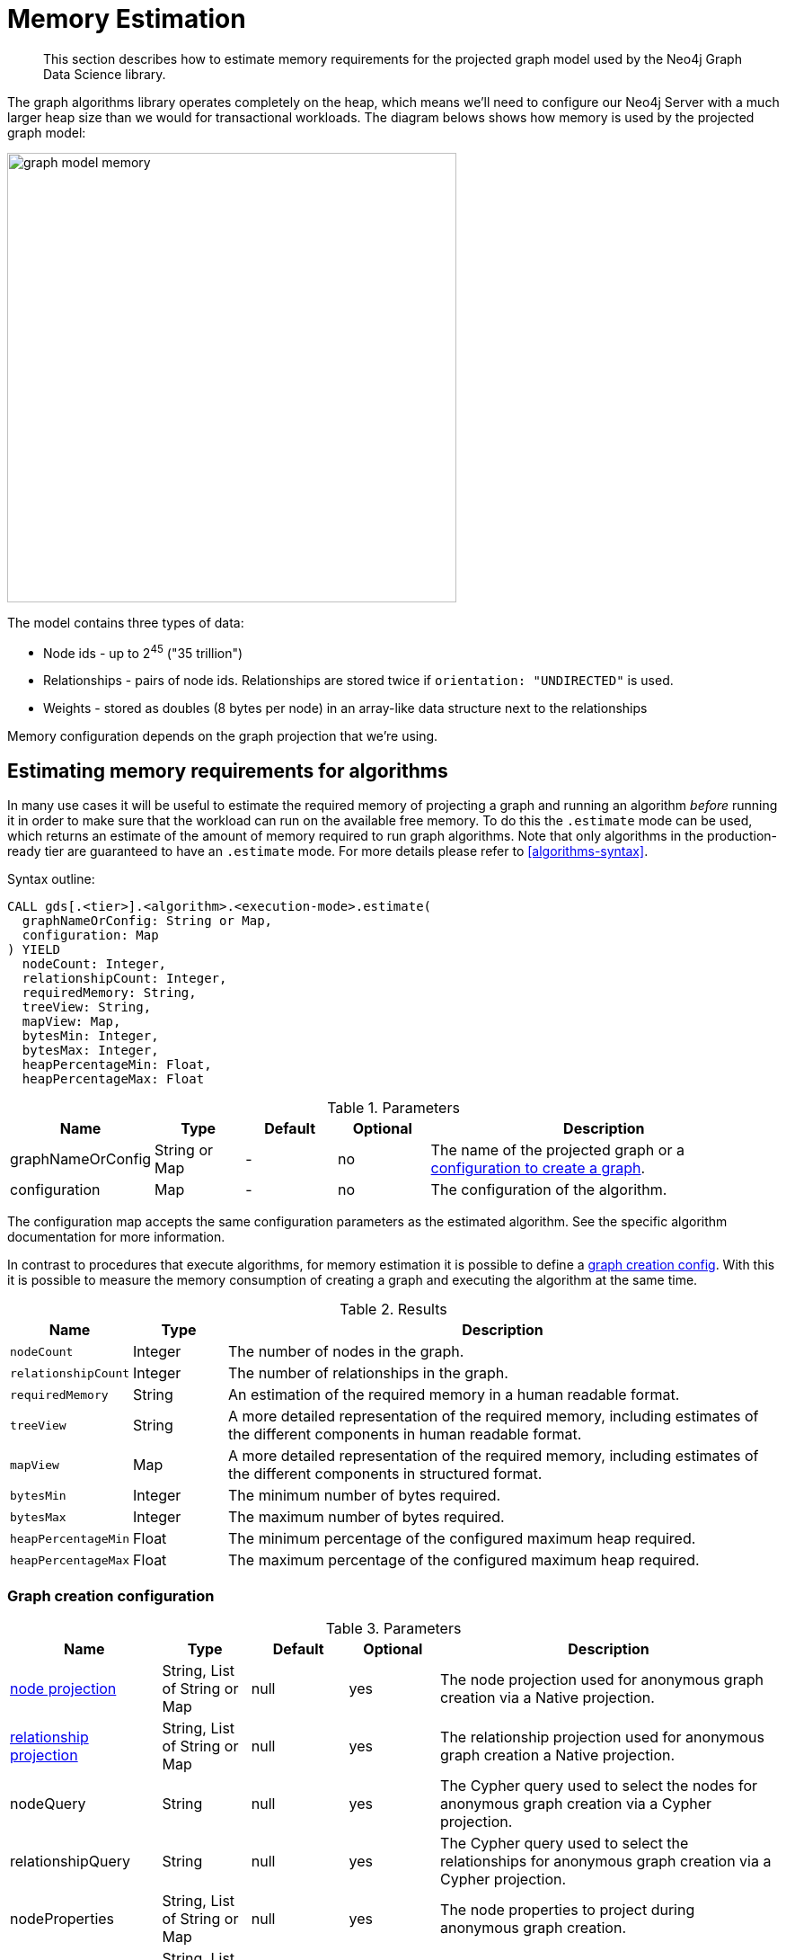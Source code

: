 [[memory-estimation]]
= Memory Estimation

[abstract]
--
This section describes how to estimate memory requirements for the projected graph model used by the Neo4j Graph Data Science library.
--

The graph algorithms library operates completely on the heap, which means we'll need to configure our Neo4j Server with a much larger heap size than we would for transactional workloads.
The diagram belows shows how memory is used by the projected graph model:

image::graph-model-memory.png[width=500]

The model contains three types of data:

* Node ids - up to 2^45^ ("35 trillion")
* Relationships - pairs of node ids. Relationships are stored twice if `orientation: "UNDIRECTED"` is used.
* Weights - stored as doubles (8 bytes per node) in an array-like data structure next to the relationships

Memory configuration depends on the graph projection that we're using.


[[estimate-procedure-algo]]
== Estimating memory requirements for algorithms

In many use cases it will be useful to estimate the required memory of projecting a graph and running an algorithm _before_ running it in order to make sure that the workload can run on the available free memory.
To do this the `.estimate` mode can be used, which returns an estimate of the amount of memory required to run graph algorithms.
Note that only algorithms in the production-ready tier are guaranteed to have an `.estimate` mode.
For more details please refer to <<algorithms-syntax>>.

.Syntax outline:
[source, cypher, role=noplay]
----
CALL gds[.<tier>].<algorithm>.<execution-mode>.estimate(
  graphNameOrConfig: String or Map,
  configuration: Map
) YIELD
  nodeCount: Integer,
  relationshipCount: Integer,
  requiredMemory: String,
  treeView: String,
  mapView: Map,
  bytesMin: Integer,
  bytesMax: Integer,
  heapPercentageMin: Float,
  heapPercentageMax: Float
----

.Parameters
[opts="header",cols="1,1,1,1,4"]
|===
| Name              | Type          | Default   | Optional  | Description
| graphNameOrConfig | String or Map | -         | no        | The name of the projected graph or a <<estimate-procedure-graph-create-config, configuration to create a graph>>.
| configuration     | Map           | -         | no        | The configuration of the algorithm.
|===

The configuration map accepts the same configuration parameters as the estimated algorithm.
See the specific algorithm documentation for more information.

In contrast to procedures that execute algorithms, for memory estimation it is possible to define a <<estimate-procedure-graph-create-config, graph creation config>>.
With this it is possible to measure the memory consumption of creating a graph and executing the algorithm at the same time.

.Results
[opts="header",cols="1m,1,6"]
|===
| Name                  | Type      | Description
| nodeCount             | Integer   | The number of nodes in the graph.
| relationshipCount     | Integer   | The number of relationships in the graph.
| requiredMemory        | String    | An estimation of the required memory in a human readable format.
| treeView              | String    | A more detailed representation of the required memory, including estimates of the different components in human readable format.
| mapView               | Map       | A more detailed representation of the required memory, including estimates of the different components in structured format.
| bytesMin              | Integer   | The minimum number of bytes required.
| bytesMax              | Integer   | The maximum number of bytes required.
| heapPercentageMin     | Float     | The minimum percentage of the configured maximum heap required.
| heapPercentageMax     | Float     | The maximum percentage of the configured maximum heap required.
|===


[[estimate-procedure-graph-create-config]]
=== Graph creation configuration

.Parameters
[opts="header",cols="1,1,1,1,4"]
|===
| Name                                                        | Type                          | Default                | Optional | Description
| <<node-projection-syntax, node projection>>                 | String, List of String or Map | null                   | yes      | The node projection used for anonymous graph creation via a Native projection.
| <<relationship-projection-syntax, relationship projection>> | String, List of String or Map | null                   | yes      | The relationship projection used for anonymous graph creation a Native projection.
| nodeQuery                                                   | String                        | null                   | yes      | The Cypher query used to select the nodes for anonymous graph creation via a Cypher projection.
| relationshipQuery                                           | String                        | null                   | yes      | The Cypher query used to select the relationships for anonymous graph creation via a Cypher projection.
| nodeProperties                                              | String, List of String or Map | null                   | yes      | The node properties to project during anonymous graph creation.
| relationshipProperties                                      | String, List of String or Map | null                   | yes      | The relationship properties to project during anonymous graph creation.
| <<common-configuration-concurrency,concurrency>>            | Integer                       | 4                      | yes      | The number of concurrent threads used for running the algorithm. Also provides the default value for 'readConcurrency' and 'writeConcurrency'.
| readConcurrency                                             | Integer                       | value of 'concurrency' | yes      | The number of concurrent threads used for creating the graph.
|===

[[estimate-procedure-graph]]
== Estimating memory requirements for graphs

The <<catalog-graph-create, `gds.graph.create`>> procedures also support `.estimate` to estimate memory usage for just the graph.
Those procedures don't accept the graph name as the first argument, as they don't actually create the graph.

.Syntax
[source, cypher, role=noplay]
----
CALL gds.graph.create.estimate(nodeProjection: String|List|Map, relationshipProjection: String|List|Map, configuration: Map)
YIELD requiredMemory, treeView, mapView, bytesMin, bytesMax, heapPercentageMin, heapPercentageMax, nodeCount, relationshipCount
----

The `nodeProjection` and `relationshipProjection` parameters follow the same syntax as in <<catalog-graph-create, `gds.graph.create`>>.

.Parameters
[opts="header",cols="1,1,1,1,4"]
|===
| Name                   | Type                  | Default   | Optional  | Description
| nodeProjection         | String or List or Map | -         | no        | The node projection to estimate for.
| relationshipProjection | String or List or Map | -         | no        | The relationship projection to estimate for.
| configuration          | Map                   | {}        | yes       | Additional configuration, such as concurrency.
|===

The result of running `gds.graph.create.estimate` has the same form as the algorithm memory estimation results above.

It is also possible to estimate the memory of a fictive graph, by explicitly specifying its node and relationship count.
Using this feature, one can estimate the memory consumption of an arbitrarily sized graph.

To achieve this, use the following configuration options:

.Configuration
[opts="header",cols="1,1,1,1,4"]
|===
| Name              | Type      | Default           | Optional  | Description
| nodeCount         | Integer   | 0                 | yes       | The number of nodes in a fictive graph.
| relationshipCount | Integer   | 0                 | yes       | The number of relationships in a fictive graph.
|===

When estimating a fictive graph, syntactically valid `nodeProjection` and `relationshipProjection` must be specified.
However, it is recommended to specify `'*'` for both in the fictive graph case as this does not interfere with the specified values above.

The query below is an example of estimating a fictive graph with 100 nodes and 1000 relationships.

.Example
[source, cypher, role=noplay]
----
CALL gds.graph.create.estimate('*', '*', {
  nodeCount: 100,
  relationshipCount: 1000,
  nodeProperties: 'foo',
  relationshipProperties: 'bar'
})
YIELD requiredMemory, treeView, mapView, bytesMin, bytesMax, nodeCount, relationshipCount
----

.Results
[opts="header",cols="2,1,1,1,1"]
|===
| requiredMemory          | bytesMin | bytesMax | nodeCount | relationshipCount
| "593 KiB" | 607576   | 607576   | 100       | 1000
|===

The <<catalog-graph-create-cypher, `gds.graph.create.cypher`>> procedure has to execute both, the `nodeQuery` and `relationshipQuery`, in order to count the number of nodes and relationships of the graph.

.Syntax
[source, cypher, role=noplay]
----
CALL gds.graph.create.cypher.estimate(nodeQuery: String, relationshipQuery: String, configuration: Map)
YIELD requiredMemory, treeView, mapView, bytesMin, bytesMax, heapPercentageMin, heapPercentageMax, nodeCount, relationshipCount
----

.Parameters
[opts="header",cols="1,1,1,1,4"]
|===
| Name              | Type   | Default   | Optional  | Description
| nodeQuery         | String | -         | no        | The node query to estimate for.
| relationshipQuery | String | -         | no        | The relationship query to estimate for.
| configuration     | Map    | {}        | yes       | Additional configuration, such as concurrency.
|===


[[estimate-heap-control]]
== Automatic estimation and execution blocking

All procedures in the GDS library that support estimation, including graph creation, will do an estimation check at the beginning of their execution.
This includes all execution modes, but not the `estimate` procedures themselves.

If the estimation check can determine that the current amount of free memory is insufficient to carry through the operation, the operation will be aborted and an error will be reported.
The error will contain details of the estimation and the free memory at the time of estimation.

This heap control logic is restrictive in the sense that it only blocks executions that are certain to not fit into memory.
It does not guarantee that an execution that passed the heap control will succeed without depleting memory.
Thus, it is still useful to first run the estimation mode before running an algorithm or graph creation on a large data set, in order to view all details of the estimation.

The free memory taken into consideration is based on the Java runtime system information.
The amount of free memory can be increased by either <<catalog-graph-drop, dropping>> unused graphs from the catalog, or by <<heap-size, increasing the maximum heap size>> prior to starting the Neo4j instance.

[[bypass-heap-control]]
=== Bypassing heap control

Occasionally you will want the ability to bypass heap control if it is too restrictive. You might have insights into how your particular procedure call will behave, memory-wise; or you might just want to take a chance e.g. because the memory estimate you received is very close to system limits.

For that use case we have _sudo mode_ which allows you to manually skip heap control and run your procedure regardless. Sudo mode is off by default to protect users - we fail fast if we can see your potentially long-running procedure would not be able to complete successfully.

To enable sudo mode, add the sudo parameter when calling a procedure. Here is an example of calling the popular Louvain community detection algorithm in sudo mode:

[role=query-example]
--
.Run Louvain in sudo mode:
[source, cypher, role=noplay]
----
CALL gds.louvain.write('myGraph', { writeProperty: 'community', sudo: true })
YIELD communityCount, modularity, modularities
----
--

Accidentally enabling sudo mode when calling a procedure, causing it to run out of memory, will not significantly damage your installation, but it will waste your time.
